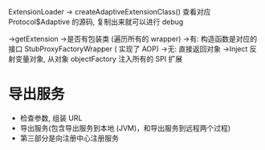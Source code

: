 ExtensionLoader
    -> createAdaptiveExtensionClass() 查看对应 Protocol$Adaptive 的源码, 复制出来就可以进行 debug

    ->getExtension
        ->是否有包装类 (遍历所有的 wrapper)
            ->有: 构造函数是对应的接口 StubProxyFactoryWrapper ( 实现了 AOP)
            ->无: 直接返回对象
        ->Inject 反射变量对象, 从对象 objectFactory 注入所有的 SPI 扩展
* 导出服务
- 检查参数, 组装 URL
- 导出服务(包含导出服务到本地 (JVM)，和导出服务到远程两个过程)
- 第三部分是向注册中心注册服务

